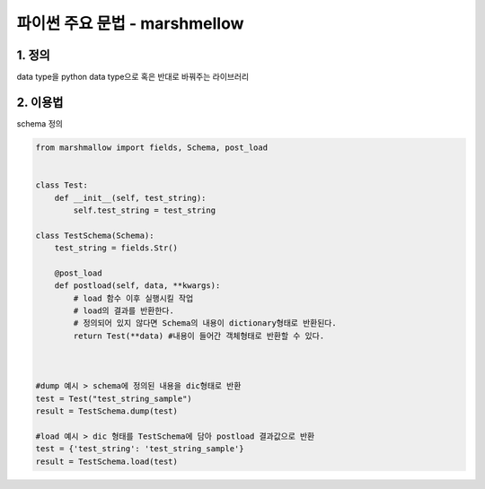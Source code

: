 ---------------
 파이썬 주요 문법 - marshmellow
---------------

1. 정의
^^^^^^^^^^^^^^^^^^
data type을 python data type으로 혹은 반대로 바꿔주는 라이브러리

2. 이용법
^^^^^^^^^^^^^^^^
schema 정의

.. code-block:: python

    from marshmallow import fields, Schema, post_load


    class Test:
        def __init__(self, test_string):
            self.test_string = test_string

    class TestSchema(Schema):
        test_string = fields.Str()

        @post_load
        def postload(self, data, **kwargs):
            # load 함수 이후 실행시킬 작업
            # load의 결과를 반환한다.
            # 정의되어 있지 않다면 Schema의 내용이 dictionary형태로 반환된다.
            return Test(**data) #내용이 들어간 객체형태로 반환할 수 있다.



    #dump 예시 > schema에 정의된 내용을 dic형태로 반환
    test = Test("test_string_sample")
    result = TestSchema.dump(test)

    #load 예시 > dic 형태를 TestSchema에 담아 postload 결과값으로 반환
    test = {'test_string': 'test_string_sample'}
    result = TestSchema.load(test)